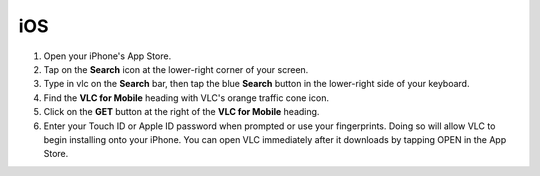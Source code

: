 iOS
===

1. Open your iPhone's App Store.

2. Tap on the **Search** icon at the lower-right corner of your screen.

3. Type in vlc on the **Search** bar, then tap the blue **Search** button in the lower-right side of your keyboard.

4. Find the **VLC for Mobile** heading with VLC's orange traffic cone icon.

5. Click on the **GET** button at the right of the **VLC for Mobile** heading.

6. Enter your Touch ID or Apple ID password when prompted or use your fingerprints. Doing so will allow VLC to begin installing onto your iPhone. You can open VLC immediately after it downloads by tapping OPEN in the App Store.
